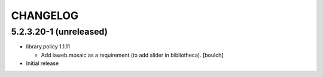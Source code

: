 CHANGELOG
=========

5.2.3.20-1 (unreleased)
---------------------

- library.policy 1.1.11

  - Add iaweb.mosaic as a requirement (to add slider in bibliotheca). 
    [boulch]

- Initial release
